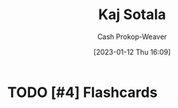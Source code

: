 :PROPERTIES:
:ID:       8781430f-720f-48ae-8453-d79d6014542c
:LAST_MODIFIED: [2023-09-06 Wed 08:05]
:END:
#+title: Kaj Sotala
#+hugo_custom_front_matter: :slug "8781430f-720f-48ae-8453-d79d6014542c"
#+author: Cash Prokop-Weaver
#+date: [2023-01-12 Thu 16:09]
#+filetags: :hastodo:person:
* TODO [#4] Flashcards
